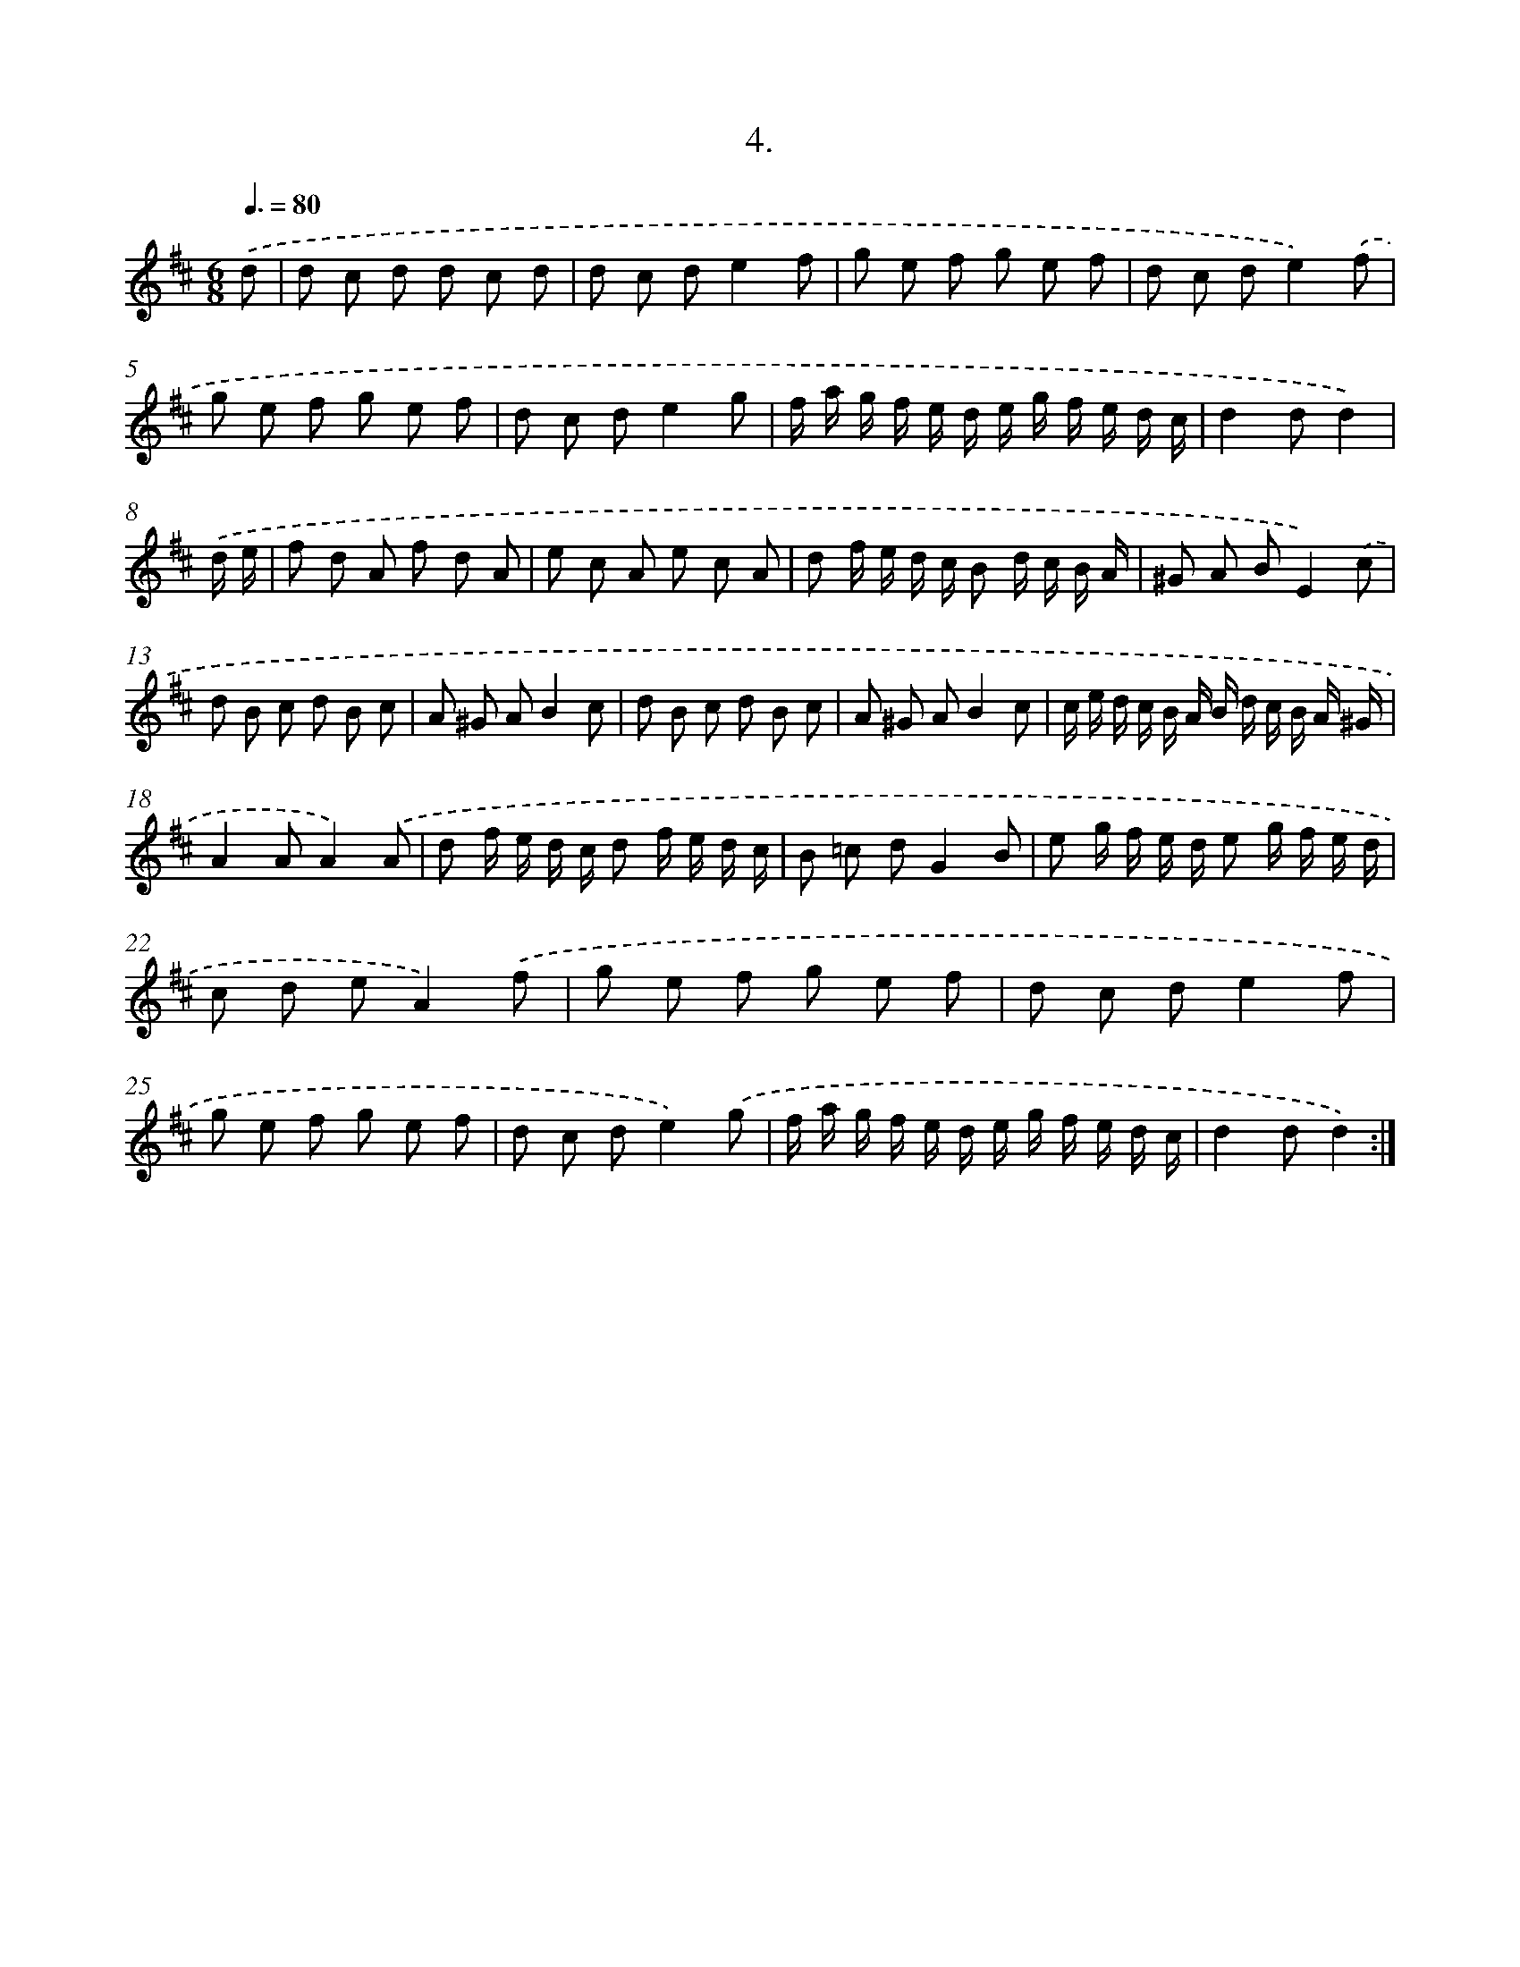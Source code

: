 X: 17898
T: 4.
%%abc-version 2.0
%%abcx-abcm2ps-target-version 5.9.1 (29 Sep 2008)
%%abc-creator hum2abc beta
%%abcx-conversion-date 2018/11/01 14:38:17
%%humdrum-veritas 1399315179
%%humdrum-veritas-data 1876764570
%%continueall 1
%%barnumbers 0
L: 1/8
M: 6/8
Q: 3/8=80
K: D clef=treble
.('d [I:setbarnb 1]|
d c d d c d |
d c de2f |
g e f g e f |
d c de2).('f |
g e f g e f |
d c de2g |
f/ a/ g/ f/ e/ d/ e/ g/ f/ e/ d/ c/ |
d2dd2) |
.('d/ e/ [I:setbarnb 9]|
f d A f d A |
e c A e c A |
d f/ e/ d/ c/ B d/ c/ B/ A/ |
^G A BE2).('c |
d B c d B c |
A ^G AB2c |
d B c d B c |
A ^G AB2c |
c/ e/ d/ c/ B/ A/ B/ d/ c/ B/ A/ ^G/ |
A2AA2).('A |
d f/ e/ d/ c/ d f/ e/ d/ c/ |
B =c dG2B |
e g/ f/ e/ d/ e g/ f/ e/ d/ |
c d eA2).('f |
g e f g e f |
d c de2f |
g e f g e f |
d c de2).('g |
f/ a/ g/ f/ e/ d/ e/ g/ f/ e/ d/ c/ |
d2dd2) :|]
